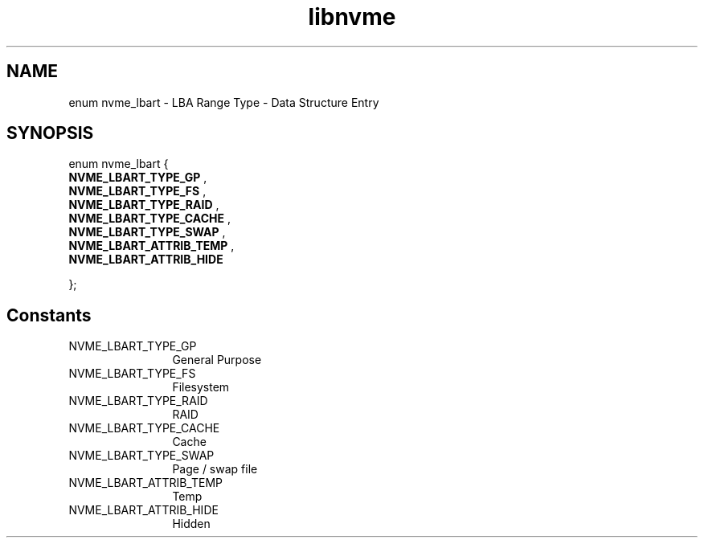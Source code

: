 .TH "libnvme" 9 "enum nvme_lbart" "April 2025" "API Manual" LINUX
.SH NAME
enum nvme_lbart \- LBA Range Type - Data Structure Entry
.SH SYNOPSIS
enum nvme_lbart {
.br
.BI "    NVME_LBART_TYPE_GP"
, 
.br
.br
.BI "    NVME_LBART_TYPE_FS"
, 
.br
.br
.BI "    NVME_LBART_TYPE_RAID"
, 
.br
.br
.BI "    NVME_LBART_TYPE_CACHE"
, 
.br
.br
.BI "    NVME_LBART_TYPE_SWAP"
, 
.br
.br
.BI "    NVME_LBART_ATTRIB_TEMP"
, 
.br
.br
.BI "    NVME_LBART_ATTRIB_HIDE"

};
.SH Constants
.IP "NVME_LBART_TYPE_GP" 12
General Purpose
.IP "NVME_LBART_TYPE_FS" 12
Filesystem
.IP "NVME_LBART_TYPE_RAID" 12
RAID
.IP "NVME_LBART_TYPE_CACHE" 12
Cache
.IP "NVME_LBART_TYPE_SWAP" 12
Page / swap file
.IP "NVME_LBART_ATTRIB_TEMP" 12
Temp
.IP "NVME_LBART_ATTRIB_HIDE" 12
Hidden
